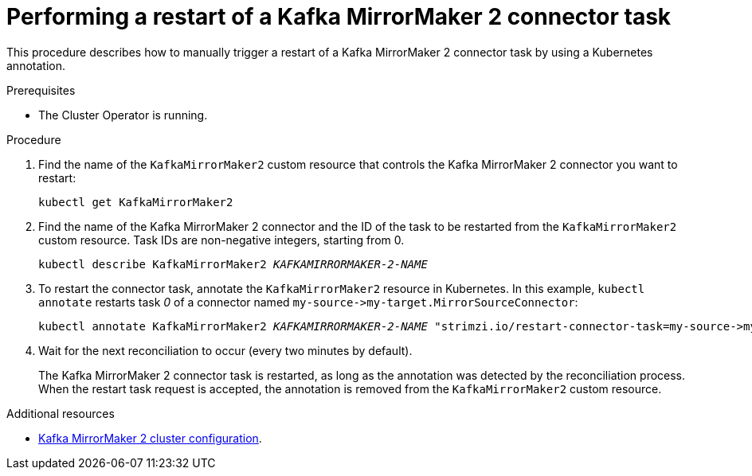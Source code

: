 // Module included in the following assemblies:
// configuring/assembly-config-mirrormaker2.adoc

[id='proc-manual-restart-mirrormaker2-connector-task-{context}']
= Performing a restart of a Kafka MirrorMaker 2 connector task

This procedure describes how to manually trigger a restart of a Kafka MirrorMaker 2 connector task by using a Kubernetes annotation.

.Prerequisites

* The Cluster Operator is running.

.Procedure

. Find the name of the `KafkaMirrorMaker2` custom resource that controls the Kafka MirrorMaker 2 connector you want to restart:
+
[source,shell,subs="+quotes"]
----
kubectl get KafkaMirrorMaker2
----

. Find the name of the Kafka MirrorMaker 2 connector and the ID of the task to be restarted from the `KafkaMirrorMaker2` custom resource.
Task IDs are non-negative integers, starting from 0.
+
[source,shell,subs="+quotes"]
----
kubectl describe KafkaMirrorMaker2 _KAFKAMIRRORMAKER-2-NAME_
----

. To restart the connector task, annotate the `KafkaMirrorMaker2` resource in Kubernetes.
In this example, `kubectl annotate` restarts task _0_ of a connector named `+my-source->my-target.MirrorSourceConnector+`:
+
[source,shell,subs="+quotes"]
----
kubectl annotate KafkaMirrorMaker2 _KAFKAMIRRORMAKER-2-NAME_ "strimzi.io/restart-connector-task=my-source->my-target.MirrorSourceConnector:0"
----

. Wait for the next reconciliation to occur (every two minutes by default).
+
The Kafka MirrorMaker 2 connector task is restarted, as long as the annotation was detected by the reconciliation process.
When the restart task request is accepted, the annotation is removed from the `KafkaMirrorMaker2` custom resource.

[role="_additional-resources"]
.Additional resources

* xref:assembly-mirrormaker-{context}[Kafka MirrorMaker 2 cluster configuration].
